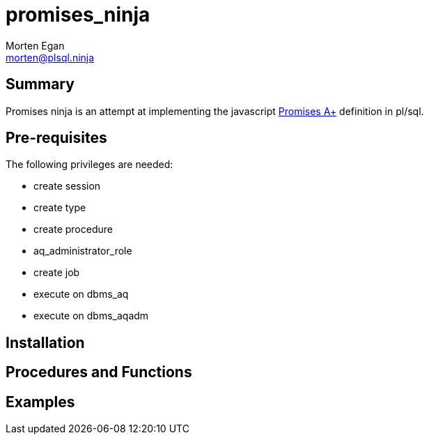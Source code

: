 = promises_ninja
Morten Egan <morten@plsql.ninja>

== Summary
Promises ninja is an attempt at implementing the javascript https://promisesaplus.com/[Promises A+]
definition in pl/sql.

== Pre-requisites
The following privileges are needed:

* create session
* create type
* create procedure
* aq_administrator_role
* create job
* execute on dbms_aq
* execute on dbms_aqadm

== Installation

== Procedures and Functions

== Examples

